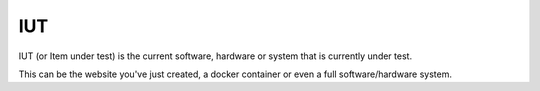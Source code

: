 .. _iut:


===
IUT
===


IUT (or Item under test) is the current software, hardware or system that is currently under test.

This can be the website you've just created, a docker container or even a full software/hardware system.
